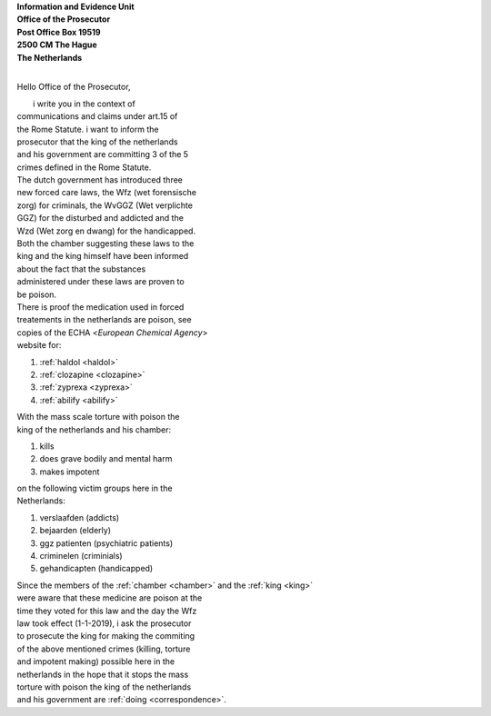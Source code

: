 .. _mobile:

.. raw:: html

  <br>

.. title:: Mobile


| **Information and Evidence Unit**
| **Office of the Prosecutor**
| **Post Office Box 19519**
| **2500 CM The Hague**
| **The Netherlands**
| 

Hello Office of the Prosecutor,

|         i write you in the context of
| communications and claims under art.15 of 
| the Rome Statute. i want to inform the 
| prosecutor that the king of  the netherlands
| and his government are committing 3 of the 5
| crimes defined in the Rome Statute.

| The dutch government has introduced three
| new forced care laws, the Wfz (wet forensische
| zorg) for criminals, the WvGGZ (Wet verplichte
| GGZ) for the disturbed and addicted and the
| Wzd (Wet zorg en dwang) for the handicapped.

| Both the chamber suggesting these laws to the
| king and the king himself have been informed 
| about the fact that the substances
| administered under these laws are proven to
| be poison.
 
| There is proof the medication used in forced 
| treatements in the netherlands are poison, see 
| copies of the ECHA <`European Chemical Agency`>
| website for:

(1) :ref:`haldol <haldol>`
(2) :ref:`clozapine <clozapine>`
(3) :ref:`zyprexa <zyprexa>`
(4) :ref:`abilify <abilify>`

| With the mass scale torture with poison the
| king of the netherlands and his chamber:

(1) kills
(2) does grave bodily and mental harm
(3) makes impotent

| on the following victim groups here in the
| Netherlands:

(1) verslaafden (addicts)
(2) bejaarden (elderly)
(3) ggz patienten (psychiatric patients)
(4) criminelen (criminials)
(5) gehandicapten (handicapped)

| Since the members of the :ref:`chamber <chamber>` and the :ref:`king <king>`
| were aware that these medicine are poison at the
| time they voted for this law and the day the Wfz
| law took effect (1-1-2019), i ask the prosecutor
| to prosecute  the king for making the commiting
| of the above mentioned crimes (killing, torture
| and impotent making) possible here in the
| netherlands in the hope that it stops the mass
| torture with poison the king of the netherlands
| and his government are :ref:`doing <correspondence>`.
